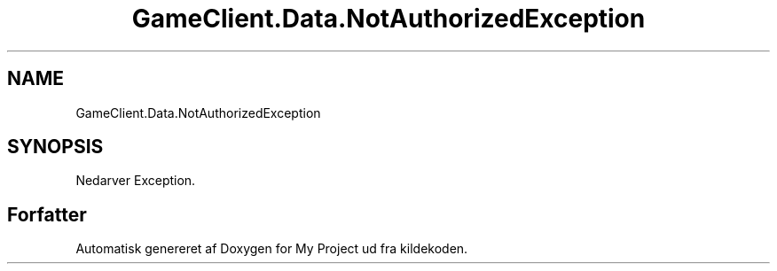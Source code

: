 .TH "GameClient.Data.NotAuthorizedException" 3 "My Project" \" -*- nroff -*-
.ad l
.nh
.SH NAME
GameClient.Data.NotAuthorizedException
.SH SYNOPSIS
.br
.PP
.PP
Nedarver Exception\&.

.SH "Forfatter"
.PP 
Automatisk genereret af Doxygen for My Project ud fra kildekoden\&.
